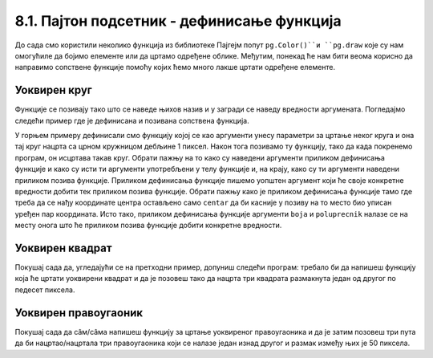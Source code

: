 8.1. Пајтон подсетник - дефинисање функција
============================================

До сада смо користили неколико функција из библиотеке Пајгејм попут ``pg.Color()``и ``pg.draw`` које су нам 
омогућиле да бојимо елементе или да цртамо одређене облике. Међутим, понекад ће нам бити веома корисно да направимо 
сопствене функције помоћу којих ћемо много лакше цртати одређене елементе. 

.. infonote::
    Као што сигурно знаш, Пајтон омогућује корисницима да дефинишу своје функције. Дефиниција функције почиње речју 
    ``def``, након тога се наводи назив функције, затим у заградама улазни параметри функције и на крају првог реда 
    симбол ``:`` (двотачка). Након те прве линије наводи се тело функције, које мора бити увучено. Велики број 
    функција у свом телу има наредбу ``return``, која означава које ће вредности функција вратити. Међутим, ми ћемо 
    у раду са Пајгејмом углавном користити функције које не враћају вредности, већ мењају стање програма. На пример, 
    када позовемо ``pg.draw.line`` она нам неће вратити неку вредност већ 
    ће нацртати линију. 

Уоквирен круг
-------------

Функције се позивају тако што се наведе њихов назив и у загради  се наведу вредности аргумената. Погледајмо
следећи пример где је дефинисана и позивана сопствена функција.

.. activecode:: definisanje_funkcija_podsetnik
   :nocodelens:
   :modaloutput: 
   :enablecopy:
   :playtask:
   :includexsrc: _includes/uokviren_krug.py

   def uokviren_krug(prozor, boja, centar, poluprecnik): #definišemo funkciju
       pg.draw.circle(prozor, boja, centar, poluprecnik) #pišemo telo funkcije
       pg.draw.circle(prozor, pg.Color("black"), centar, poluprecnik, 1) #pišemo telo funkcije
   
   uokviren_krug(prozor, pg.Color("yellow"), (90, 80), 45) #pozivamo funkciju

У горњем примеру дефинисали смо функцију којој се као аргументи унесу параметри за цртање неког круга и она тај круг 
нацрта са црном кружницом дебљине 1 пиксел. Након тога позивамо ту функцију, тако да када покренемо програм, 
он исцртава такав круг. Обрати пажњу на то како су наведени аргументи приликом дефинисања функције и како су исти ти 
аргументи употребљени у телу функцијe и, на крају, како су ти аргументи наведени приликом позива функције. 
Приликом дефинисања функције пишемо уопштен аргумент који ће своје конкретне вредности добити тек приликом 
позива функције. Обрати пажњу како је приликом дефинисања функције тамо где треба да се нађу координате центра 
остављено само ``centar`` да би касније у позиву на то место био уписан уређен пар координата. Исто тако, 
приликом дефинисања функције аргументи ``boja`` и ``poluprecnik`` налазе се на месту онога што ће приликом 
позива функције добити конкретне вредности. 

Уоквирен квадрат
----------------

Покушај сада да, угледајући се на претходни пример, допуниш следећи програм: требало би да напишеш функцију која ће 
цртати уоквирени квадрат и да је позовеш тако да нацрта три квадрата размакнута један од другог по педесет пиксела.

.. activecode:: uokvireno_vezba
   :nocodelens:
   :modaloutput: 
   :enablecopy:
   :playtask:
   :includexsrc: _includes/uokvireno_vezba.py

   prozor.fill(pg.Color("white"))

   def uokviren_kvadrat(???, ???, ???, ???, ???):
       pg.draw.rect(prozor, boja, (x, y, stranica, ???))
       pg.draw.rect(prozor, pg.Color("black"), (???, ???, ???, ???), 1)

   #pozivamo funkciju 3 puta 
   uokviren_kvadrat(prozor, pg.Color"green", 50, 50, 50 )
   uokviren_kvadrat(???, ???, ???, ???, ???)
   ???

Уоквирен правоугаоник
---------------------

Покушај сада да сâм/сâма напишеш функцију за цртање уоквиреног правоугаоника и да је затим позовеш три пута да би нацртао/нацртала три правоугаоника који се налазе један изнад другог и размак између њих је 50 пиксела. 

.. activecode:: uokvireno_vezba_pravogaonik
   :nocodelens:
   :modaloutput: 
   :enablecopy:
   :playtask:
   :help:
   :includexsrc: _includes/uokvireno_vezba_pravougaonik.py

   prozor.fill(pg.Color("white"))

   def uokviren_pravougaonik(???, ???, ???, ???, sirina, visina):
       ???
       ???
       
   uokviren_pravougaonik(???, ???, 50, 50, ???, ???)
   ???
   ???